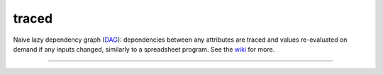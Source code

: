 traced
======

Naive lazy dependency graph (`DAG <http://en.wikipedia.org/wiki/Directed_acyclic_graph>`_): dependencies between any attributes are traced and values re-evaluated on demand if any inputs changed, similarly to a spreadsheet program. See the `wiki <https://github.com/hvmptydvmpty/traced/wiki>`_ for more.

----

|build_status| |project_badge|

.. |build_status| image:: https://travis-ci.org/hvmptydvmpty/traced.png?branch=master
    :target: https://travis-ci.org/hvmptydvmpty/traced
    :alt: Travis-CI Build Status Badge

.. |project_badge| image:: https://www.ohloh.net/p/traced/widgets/project_thin_badge.gif
    :target: http://ohloh.net/p/traced
    :alt: Ohloh Project Badge
